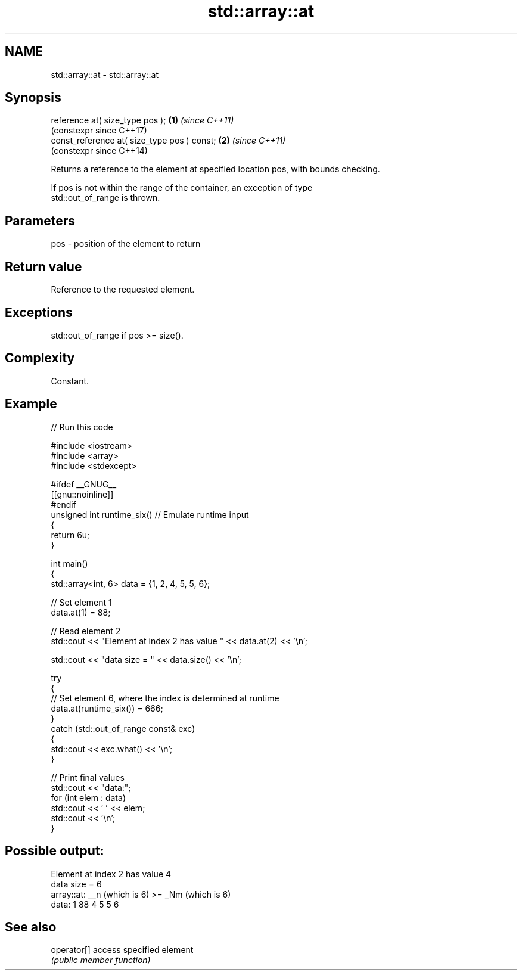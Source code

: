 .TH std::array::at 3 "2024.06.10" "http://cppreference.com" "C++ Standard Libary"
.SH NAME
std::array::at \- std::array::at

.SH Synopsis
   reference at( size_type pos );             \fB(1)\fP \fI(since C++11)\fP
                                                  (constexpr since C++17)
   const_reference at( size_type pos ) const; \fB(2)\fP \fI(since C++11)\fP
                                                  (constexpr since C++14)

   Returns a reference to the element at specified location pos, with bounds checking.

   If pos is not within the range of the container, an exception of type
   std::out_of_range is thrown.

.SH Parameters

   pos - position of the element to return

.SH Return value

   Reference to the requested element.

.SH Exceptions

   std::out_of_range if pos >= size().

.SH Complexity

   Constant.

.SH Example


// Run this code

 #include <iostream>
 #include <array>
 #include <stdexcept>

 #ifdef __GNUG__
 [[gnu::noinline]]
 #endif
 unsigned int runtime_six() // Emulate runtime input
 {
     return 6u;
 }

 int main()
 {
     std::array<int, 6> data = {1, 2, 4, 5, 5, 6};

     // Set element 1
     data.at(1) = 88;

     // Read element 2
     std::cout << "Element at index 2 has value " << data.at(2) << '\\n';

     std::cout << "data size = " << data.size() << '\\n';

     try
     {
         // Set element 6, where the index is determined at runtime
         data.at(runtime_six()) = 666;
     }
     catch (std::out_of_range const& exc)
     {
         std::cout << exc.what() << '\\n';
     }

     // Print final values
     std::cout << "data:";
     for (int elem : data)
         std::cout << ' ' << elem;
     std::cout << '\\n';
 }

.SH Possible output:

 Element at index 2 has value 4
 data size = 6
 array::at: __n (which is 6) >= _Nm (which is 6)
 data: 1 88 4 5 5 6

.SH See also

   operator[] access specified element
              \fI(public member function)\fP
